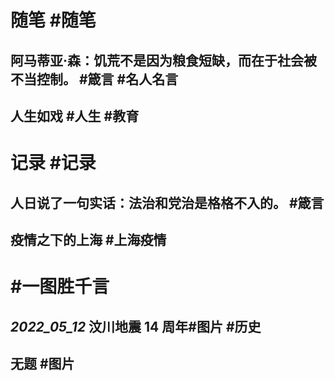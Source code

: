 #+类型: 2205
#+日期: [[2022_05_11]]
#+主页: [[归档202205]]
#+date: [[May 11th, 2022]]

* 随笔 #随笔
** 阿马蒂亚·森：饥荒不是因为粮食短缺，而在于社会被不当控制。 #箴言 #名人名言
** 人生如戏 #人生 #教育
[[https://nas.qysit.com:2046/geekpanshi/diaryshare/-/raw/main/assets/2022-05-11-08-06-21.jpeg]]
* 记录 #记录
** 人日说了一句实话：法治和党治是格格不入的。 #箴言
** 疫情之下的上海 #上海疫情
[[https://nas.qysit.com:2046/geekpanshi/diaryshare/-/raw/main/assets/2022-05-11-08-00-57.jpeg]]
* #一图胜千言
** [[2022_05_12]] 汶川地震 14 周年#图片 #历史
 [[https://nas.qysit.com:2046/geekpanshi/diaryshare/-/raw/main/assets/2022-05-11-07-52-17.jpeg]]
** 无题 #图片
[[https://nas.qysit.com:2046/geekpanshi/diaryshare/-/raw/main/assets/2022-05-11-08-01-29.jpeg]]